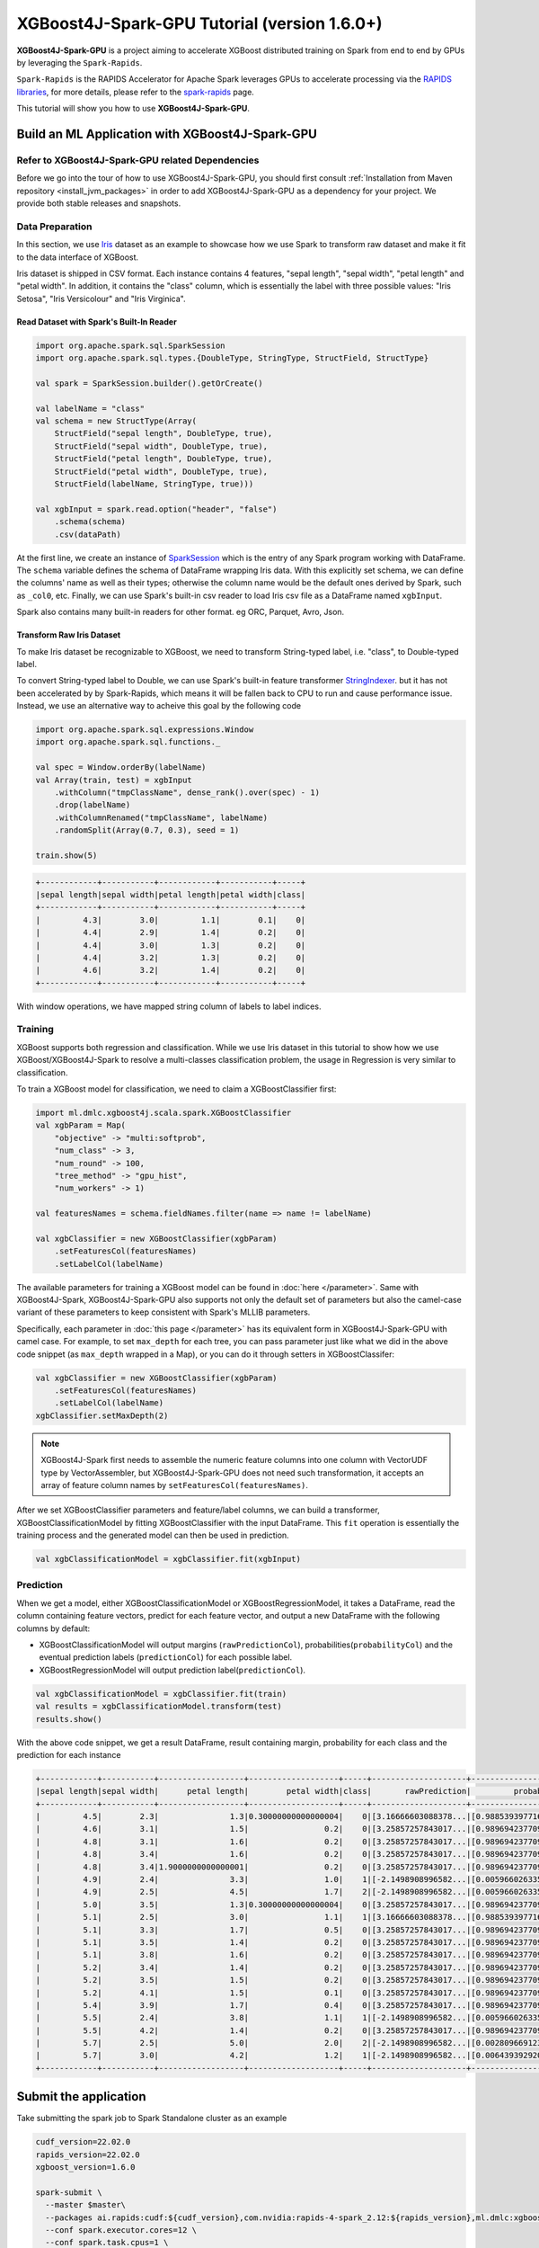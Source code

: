 #############################################
XGBoost4J-Spark-GPU Tutorial (version 1.6.0+)
#############################################

**XGBoost4J-Spark-GPU** is a project aiming to accelerate XGBoost distributed training on Spark from
end to end by GPUs by leveraging the ``Spark-Rapids``.

``Spark-Rapids`` is the RAPIDS Accelerator for Apache Spark leverages GPUs to accelerate processing
via the `RAPIDS libraries <https://rapids.ai/>`_, for more details, please refer to the
`spark-rapids <https://nvidia.github.io/spark-rapids/>`_ page.

This tutorial will show you how to use **XGBoost4J-Spark-GPU**.

************************************************
Build an ML Application with XGBoost4J-Spark-GPU
************************************************

Refer to XGBoost4J-Spark-GPU related Dependencies
=================================================

Before we go into the tour of how to use XGBoost4J-Spark-GPU, you should first consult
:ref:`Installation from Maven repository <install_jvm_packages>` in order to add XGBoost4J-Spark-GPU as
a dependency for your project. We provide both stable releases and snapshots.

Data Preparation
================

In this section, we use `Iris <https://archive.ics.uci.edu/ml/datasets/iris>`_ dataset as an example to
showcase how we use Spark to transform raw dataset and make it fit to the data interface of XGBoost.

Iris dataset is shipped in CSV format. Each instance contains 4 features, "sepal length", "sepal width",
"petal length" and "petal width". In addition, it contains the "class" column, which is essentially the
label with three possible values: "Iris Setosa", "Iris Versicolour" and "Iris Virginica".

Read Dataset with Spark's Built-In Reader
-----------------------------------------

.. code-block:: scala

  import org.apache.spark.sql.SparkSession
  import org.apache.spark.sql.types.{DoubleType, StringType, StructField, StructType}

  val spark = SparkSession.builder().getOrCreate()

  val labelName = "class"
  val schema = new StructType(Array(
      StructField("sepal length", DoubleType, true),
      StructField("sepal width", DoubleType, true),
      StructField("petal length", DoubleType, true),
      StructField("petal width", DoubleType, true),
      StructField(labelName, StringType, true)))

  val xgbInput = spark.read.option("header", "false")
      .schema(schema)
      .csv(dataPath)

At the first line, we create an instance of `SparkSession <https://spark.apache.org/docs/latest/sql-getting-started.html#starting-point-sparksession>`_
which is the entry of any Spark program working with DataFrame. The ``schema`` variable
defines the schema of DataFrame wrapping Iris data. With this explicitly set schema, we
can define the columns' name as well as their types; otherwise the column name would be
the default ones derived by Spark, such as ``_col0``, etc. Finally, we can use Spark's
built-in csv reader to load Iris csv file as a DataFrame named ``xgbInput``.

Spark also contains many built-in readers for other format. eg ORC, Parquet, Avro, Json.

Transform Raw Iris Dataset
--------------------------

To make Iris dataset be recognizable to XGBoost, we need to transform String-typed
label, i.e. "class", to Double-typed label.

To convert String-typed label to Double, we can use Spark's built-in feature transformer
`StringIndexer <https://spark.apache.org/docs/2.3.1/api/scala/index.html#org.apache.spark.ml.feature.StringIndexer>`_.
but it has not been accelerated by by Spark-Rapids, which means it will be fallen back
to CPU to run and cause performance issue. Instead, we use an alternative way to acheive
this goal by the following code

.. code-block:: scala

  import org.apache.spark.sql.expressions.Window
  import org.apache.spark.sql.functions._

  val spec = Window.orderBy(labelName)
  val Array(train, test) = xgbInput
      .withColumn("tmpClassName", dense_rank().over(spec) - 1)
      .drop(labelName)
      .withColumnRenamed("tmpClassName", labelName)
      .randomSplit(Array(0.7, 0.3), seed = 1)

  train.show(5)

.. code-block:: none

	+------------+-----------+------------+-----------+-----+
	|sepal length|sepal width|petal length|petal width|class|
	+------------+-----------+------------+-----------+-----+
	|         4.3|        3.0|         1.1|        0.1|    0|
	|         4.4|        2.9|         1.4|        0.2|    0|
	|         4.4|        3.0|         1.3|        0.2|    0|
	|         4.4|        3.2|         1.3|        0.2|    0|
	|         4.6|        3.2|         1.4|        0.2|    0|
	+------------+-----------+------------+-----------+-----+


With window operations, we have mapped string column of labels to label indices.

Training
========

XGBoost supports both regression and classification. While we use Iris dataset in
this tutorial to show how we use XGBoost/XGBoost4J-Spark to resolve a multi-classes
classification problem, the usage in Regression is very similar to classification.

To train a XGBoost model for classification, we need to claim a XGBoostClassifier first:

.. code-block:: scala

  import ml.dmlc.xgboost4j.scala.spark.XGBoostClassifier
  val xgbParam = Map(
      "objective" -> "multi:softprob",
      "num_class" -> 3,
      "num_round" -> 100,
      "tree_method" -> "gpu_hist",
      "num_workers" -> 1)

  val featuresNames = schema.fieldNames.filter(name => name != labelName)

  val xgbClassifier = new XGBoostClassifier(xgbParam)
      .setFeaturesCol(featuresNames)
      .setLabelCol(labelName)

The available parameters for training a XGBoost model can be found in :doc:`here </parameter>`.
Same with XGBoost4J-Spark, XGBoost4J-Spark-GPU also supports not only the default set of parameters
but also the camel-case variant of these parameters to keep consistent with Spark's MLLIB parameters.

Specifically, each parameter in :doc:`this page </parameter>` has its equivalent form in
XGBoost4J-Spark-GPU with camel case. For example, to set ``max_depth`` for each tree, you can pass
parameter just like what we did in the above code snippet (as ``max_depth`` wrapped in a Map), or
you can do it through setters in XGBoostClassifer:

.. code-block:: scala

  val xgbClassifier = new XGBoostClassifier(xgbParam)
      .setFeaturesCol(featuresNames)
      .setLabelCol(labelName)
  xgbClassifier.setMaxDepth(2)

.. note::

  XGBoost4J-Spark first needs to assemble the numeric feature columns into one column with VectorUDF
  type by VectorAssembler, but XGBoost4J-Spark-GPU does not need such transformation, it accepts an
  array of feature column names by ``setFeaturesCol(featuresNames)``.

After we set XGBoostClassifier parameters and feature/label columns, we can build a transformer,
XGBoostClassificationModel by fitting XGBoostClassifier with the input DataFrame. This ``fit``
operation is essentially the training process and the generated model can then be used in prediction.

.. code-block:: scala

  val xgbClassificationModel = xgbClassifier.fit(xgbInput)

Prediction
==========

When we get a model, either XGBoostClassificationModel or XGBoostRegressionModel, it takes a DataFrame,
read the column containing feature vectors, predict for each feature vector, and output a new DataFrame
with the following columns by default:

* XGBoostClassificationModel will output margins (``rawPredictionCol``), probabilities(``probabilityCol``) and the eventual prediction labels (``predictionCol``) for each possible label.
* XGBoostRegressionModel will output prediction label(``predictionCol``).

.. code-block:: scala

  val xgbClassificationModel = xgbClassifier.fit(train)
  val results = xgbClassificationModel.transform(test)
  results.show()

With the above code snippet, we get a result DataFrame, result containing margin, probability for each class and the prediction for each instance

.. code-block:: none

	+------------+-----------+------------------+-------------------+-----+--------------------+--------------------+----------+
	|sepal length|sepal width|      petal length|        petal width|class|       rawPrediction|         probability|prediction|
	+------------+-----------+------------------+-------------------+-----+--------------------+--------------------+----------+
	|         4.5|        2.3|               1.3|0.30000000000000004|    0|[3.16666603088378...|[0.98853939771652...|       0.0|
	|         4.6|        3.1|               1.5|                0.2|    0|[3.25857257843017...|[0.98969423770904...|       0.0|
	|         4.8|        3.1|               1.6|                0.2|    0|[3.25857257843017...|[0.98969423770904...|       0.0|
	|         4.8|        3.4|               1.6|                0.2|    0|[3.25857257843017...|[0.98969423770904...|       0.0|
	|         4.8|        3.4|1.9000000000000001|                0.2|    0|[3.25857257843017...|[0.98969423770904...|       0.0|
	|         4.9|        2.4|               3.3|                1.0|    1|[-2.1498908996582...|[0.00596602633595...|       1.0|
	|         4.9|        2.5|               4.5|                1.7|    2|[-2.1498908996582...|[0.00596602633595...|       1.0|
	|         5.0|        3.5|               1.3|0.30000000000000004|    0|[3.25857257843017...|[0.98969423770904...|       0.0|
	|         5.1|        2.5|               3.0|                1.1|    1|[3.16666603088378...|[0.98853939771652...|       0.0|
	|         5.1|        3.3|               1.7|                0.5|    0|[3.25857257843017...|[0.98969423770904...|       0.0|
	|         5.1|        3.5|               1.4|                0.2|    0|[3.25857257843017...|[0.98969423770904...|       0.0|
	|         5.1|        3.8|               1.6|                0.2|    0|[3.25857257843017...|[0.98969423770904...|       0.0|
	|         5.2|        3.4|               1.4|                0.2|    0|[3.25857257843017...|[0.98969423770904...|       0.0|
	|         5.2|        3.5|               1.5|                0.2|    0|[3.25857257843017...|[0.98969423770904...|       0.0|
	|         5.2|        4.1|               1.5|                0.1|    0|[3.25857257843017...|[0.98969423770904...|       0.0|
	|         5.4|        3.9|               1.7|                0.4|    0|[3.25857257843017...|[0.98969423770904...|       0.0|
	|         5.5|        2.4|               3.8|                1.1|    1|[-2.1498908996582...|[0.00596602633595...|       1.0|
	|         5.5|        4.2|               1.4|                0.2|    0|[3.25857257843017...|[0.98969423770904...|       0.0|
	|         5.7|        2.5|               5.0|                2.0|    2|[-2.1498908996582...|[0.00280966912396...|       2.0|
	|         5.7|        3.0|               4.2|                1.2|    1|[-2.1498908996582...|[0.00643939292058...|       1.0|
	+------------+-----------+------------------+-------------------+-----+--------------------+--------------------+----------+

**********************
Submit the application
**********************

Take submitting the spark job to Spark Standalone cluster as an example

.. code-block:: bash

  cudf_version=22.02.0
  rapids_version=22.02.0
  xgboost_version=1.6.0

  spark-submit \
    --master $master\
    --packages ai.rapids:cudf:${cudf_version},com.nvidia:rapids-4-spark_2.12:${rapids_version},ml.dmlc:xgboost4j-gpu_2.12:${xgboost_version},ml.dmlc:xgboost4j-spark-gpu_2.12:${xgboost_version}\
    --conf spark.executor.cores=12 \
    --conf spark.task.cpus=1 \
    --conf spark.executor.resource.gpu.amount=1 \
    --conf spark.task.resource.gpu.amount=0.08 \
    --conf spark.rapids.sql.enabled=true \
    --conf spark.rapids.sql.csv.read.double.enabled=true \
    --conf spark.rapids.sql.hasNans=false\
    --conf spark.sql.adaptive.enabled=false \
    --conf spark.rapids.sql.explain=ALL \
    --conf spark.plugins=com.nvidia.spark.SQLPlugin \

* First, we need to specify the spark-rapids, cudf, xgboost4j-gpu, xgboost4j-spark-gpu packages by ``--packages``
* Second, ``spark-rapids`` is a Spark plugin, so we need to configure it by ``spark.plugins=com.nvidia.spark.SQLPlugin``

For ``spark.executor.resource.gpu.amount` and `spark.task.resource.gpu.amount``, which is related to GPU scheduling, please refer
to `Spark GPU Scheduling Overview <https://nvidia.github.io/spark-rapids/Getting-Started/#spark-gpu-scheduling-overview>`_

when enabling `spark.rapids.sql.explain=ALL`, we can get some useful information about whether some spark physical plans can be
replaced by GPU implementaion or not. Eg,

.. code-block:: none

  ! <DeserializeToObjectExec> cannot run on GPU because not all expressions can be replaced; GPU does not currently support the operator class org.apache.spark.sql.execution.DeserializeToObjectExec
    ! <CreateExternalRow> createexternalrow(sepal length#0, sepal width#1, petal length#2, petal width#3, class#31, StructField(sepal length,DoubleType,true), StructField(sepal width,DoubleType,true), StructField(petal length,DoubleType,true), StructField(petal width,DoubleType,true), StructField(class,IntegerType,false)) cannot run on GPU because GPU does not currently support the operator class org.apache.spark.sql.catalyst.expressions.objects.CreateExternalRow
      @Expression <AttributeReference> sepal length#0 could run on GPU
      @Expression <AttributeReference> sepal width#1 could run on GPU
      @Expression <AttributeReference> petal length#2 could run on GPU
      @Expression <AttributeReference> petal width#3 could run on GPU
      @Expression <AttributeReference> class#31 could run on GPU
    !Expression <AttributeReference> obj#113 cannot run on GPU because expression AttributeReference obj#113 produces an unsupported type ObjectType(interface org.apache.spark.sql.Row)
    *Exec <SampleExec> will run on GPU
      *Exec <SortExec> will run on GPU
        *Expression <SortOrder> sepal length#0 ASC NULLS FIRST will run on GPU
        *Expression <SortOrder> sepal width#1 ASC NULLS FIRST will run on GPU
        *Expression <SortOrder> petal length#2 ASC NULLS FIRST will run on GPU
        *Expression <SortOrder> petal width#3 ASC NULLS FIRST will run on GPU
        *Expression <SortOrder> class#31 ASC NULLS FIRST will run on GPU
        *Exec <ProjectExec> will run on GPU
          *Expression <Alias> (_we0#13 - 1) AS class#31 will run on GPU
            *Expression <Subtract> (_we0#13 - 1) will run on GPU
          *Exec <WindowExec> will run on GPU
            *Expression <Alias> dense_rank(class#4) windowspecdefinition(class#4 ASC NULLS FIRST, specifiedwindowframe(RowFrame, unboundedpreceding$(), currentrow$())) AS _we0#13 will run on GPU
              *Expression <WindowExpression> dense_rank(class#4) windowspecdefinition(class#4 ASC NULLS FIRST, specifiedwindowframe(RowFrame, unboundedpreceding$(), currentrow$())) will run on GPU
                *Expression <DenseRank> dense_rank(class#4) will run on GPU
                *Expression <WindowSpecDefinition> windowspecdefinition(class#4 ASC NULLS FIRST, specifiedwindowframe(RowFrame, unboundedpreceding$(), currentrow$())) will run on GPU
                  *Expression <SortOrder> class#4 ASC NULLS FIRST will run on GPU
                  *Expression <SpecifiedWindowFrame> specifiedwindowframe(RowFrame, unboundedpreceding$(), currentrow$()) will run on GPU
                    *Expression <UnboundedPreceding$> unboundedpreceding$() will run on GPU
                    *Expression <CurrentRow$> currentrow$() will run on GPU
            *Expression <SortOrder> class#4 ASC NULLS FIRST will run on GPU
            *Exec <SortExec> will run on GPU
              *Expression <SortOrder> class#4 ASC NULLS FIRST will run on GPU
              *Exec <ShuffleExchangeExec> will run on GPU
                *Partitioning <SinglePartition$> will run on GPU
                *Exec <FileSourceScanExec> will run on GPU

For ``spark-rapids`` other configurations, please refer to `configuration <https://nvidia.github.io/spark-rapids/docs/configs.html>`_

For ``spark-rapids Frequently Asked Questions``, please refer to
`frequently-asked-questions <https://nvidia.github.io/spark-rapids/docs/FAQ.html#frequently-asked-questions>`_